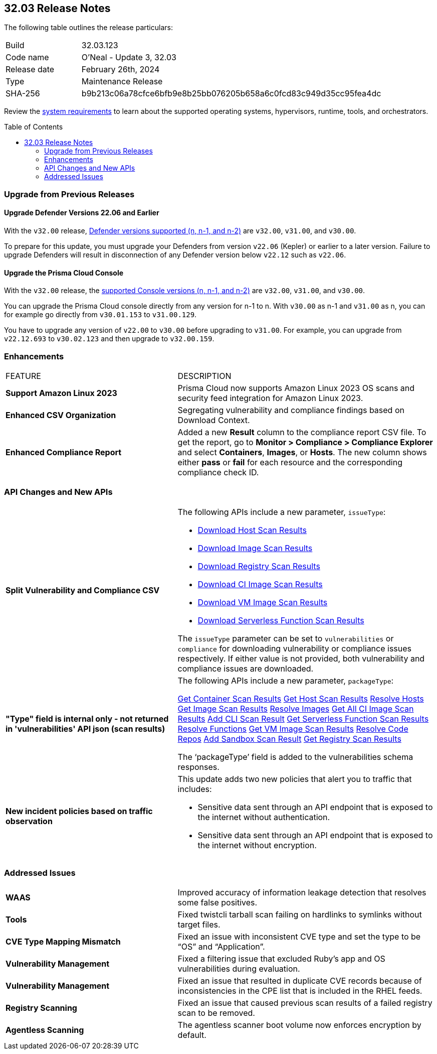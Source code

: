 :toc: macro
== 32.03 Release Notes

The following table outlines the release particulars:

[cols="1,4"]
|===
|Build
|32.03.123
|Code name
|O'Neal - Update 3, 32.03

|Release date
|February 26th, 2024

|Type
|Maintenance Release

|SHA-256
|b9b213c06a78cfce6bfb9e8b25bb076205b658a6c0fcd83c949d35cc95fea4dc

|===

Review the https://docs.prismacloud.io/en/compute-edition/32/admin-guide/install/system-requirements[system requirements] to learn about the supported operating systems, hypervisors, runtime, tools, and orchestrators.

// You can download the release image from the Palo Alto Networks Customer Support Portal, or use a program or script (such as curl, wget) to download the release image directly from our CDN:

// LINK

toc::[]

[#upgrade]
=== Upgrade from Previous Releases

[#upgrade-defender]
==== Upgrade Defender Versions 22.06 and Earlier

With the `v32.00` release, https://docs.prismacloud.io/en/compute-edition/32/admin-guide/upgrade/support-lifecycle[Defender versions supported (n, n-1, and n-2)] are `v32.00`, `v31.00`, and `v30.00`.

To prepare for this update, you must upgrade your Defenders from version `v22.06` (Kepler) or earlier to a later version.
Failure to upgrade Defenders will result in disconnection of any Defender version below `v22.12` such as `v22.06`.

[#upgrade-console]
==== Upgrade the Prisma Cloud Console

With the `v32.00` release, the https://docs.prismacloud.io/en/compute-edition/32/admin-guide/upgrade/support-lifecycle[supported Console versions (n, n-1, and n-2)] are `v32.00`, `v31.00`, and `v30.00`.

You can upgrade the Prisma Cloud console directly from any version for n-1 to n.
With `v30.00` as n-1 and `v31.00` as n, you can for example go directly from `v30.01.153` to `v31.00.129`.

You have to upgrade any version of `v22.00` to `v30.00` before upgrading to `v31.00`.
For example, you can upgrade from `v22.12.693` to `v30.02.123` and then upgrade to `v32.00.159`.

// [#cve-coverage-update]
// === CVE Coverage Update

[#enhancements]
=== Enhancements
[cols="40%a,60%a"]
|===

|FEATURE
|DESCRIPTION

//CWP-53557 and CWP-55790 (Doc ticket)
|*Support Amazon Linux 2023*
|Prisma Cloud now supports Amazon Linux 2023 OS scans and security feed integration for Amazon Linux 2023.

// CWP-55094
|*Enhanced CSV Organization*
|Segregating vulnerability and compliance findings based on Download Context.

//CWP-54524
|*Enhanced Compliance Report*
|Added a new *Result* column to the compliance report CSV file. To get the report, go to *Monitor > Compliance > Compliance Explorer* and select *Containers*, *Images*, or *Hosts*. The new column shows either  *pass* or *fail* for each resource and the corresponding compliance check ID.

|===

[#api-changes]
=== API Changes and New APIs
[cols="40%a,60%a"]
|===

// CWP-55094
|*Split Vulnerability and Compliance CSV*

|The following APIs include a new parameter, `issueType`:

* https://pan.dev/compute/api/get-hosts-download/[Download Host Scan Results]
* https://pan.dev/compute/api/get-images-download/[Download Image Scan Results]
* https://pan.dev/compute/api/get-registry-download/[Download Registry Scan Results]
* https://pan.dev/compute/api/get-scans-download/[Download CI Image Scan Results]
* https://pan.dev/compute/api/get-vms-download/[Download VM Image Scan Results]
* https://pan.dev/compute/api/get-serverless-download/[Download Serverless Function Scan Results]

The `issueType` parameter can be set to `vulnerabilities` or `compliance` for downloading vulnerability or compliance issues respectively. If either value is not provided, both vulnerability and compliance issues are downloaded.

// CWP-51234
|*"Type" field is internal only - not returned in 'vulnerabilities' API json (scan results)*

|The following APIs include a new parameter, `packageType`:

https://pan.dev/compute/api/get-containers/[Get Container Scan Results]
https://pan.dev/compute/api/get-hosts/[Get Host Scan Results]
https://pan.dev/compute/api/post-hosts-evaluate/[Resolve Hosts]
https://pan.dev/compute/api/get-images/[Get Image Scan Results]
https://pan.dev/compute/api/post-images-evaluate/[Resolve Images]
https://pan.dev/compute/api/get-scans/[Get All CI Image Scan Results]
https://pan.dev/compute/api/post-scans/[Add CLI Scan Result]
https://pan.dev/compute/api/get-serverless/[Get Serverless Function Scan Results]
https://pan.dev/compute/api/post-serverless-evaluate/[Resolve Functions]
https://pan.dev/compute/api/get-vms/[Get VM Image Scan Results]
https://pan.dev/compute/api/post-coderepos-ci-evaluate/[Resolve Code Repos]
https://pan.dev/compute/api/post-sandbox/[Add Sandbox Scan Result]
https://pan.dev/compute/api/get-registry/[Get Registry Scan Results]

The  ‘packageType’ field is added to the vulnerabilities schema responses. 




//CWP-50513
|*New incident policies based on traffic observation*
|This update adds two new policies that alert you to traffic that includes:

* Sensitive data sent through an API endpoint that is exposed to the internet without authentication.
* Sensitive data sent through an API endpoint that is exposed to the internet without encryption.

|===

// [#new-features-core]
// === New Features in Core


// [#new-features-host-security]
// === New Features in Host Security

// [#new-features-serverless]
// === New Features in Serverless

// [#new-features-waas]
// === New Features in WAAS


// [#breaking-api-changes]
// === Breaking Changes in API
// [cols="30%a,70%a"]


// [#end-of-support]
// === End of Support Notifications


[#addressed-issues]
=== Addressed Issues
[cols="40%a,60%a"]
|===

// CWP-54770
|*WAAS*
|Improved accuracy of information leakage detection that resolves some false positives.

//CWP-54842
|*Tools*
|Fixed twistcli tarball scan failing on hardlinks to symlinks without target files.

// CWP-47873
|*CVE Type Mapping Mismatch*
|Fixed an issue with inconsistent CVE type and set the type to be “OS” and “Application”.

// CWP-47595
|*Vulnerability Management*
|Fixed a filtering issue that excluded Ruby's app and OS vulnerabilities during evaluation.

//CWP-47364
|*Vulnerability Management*
|Fixed an issue that resulted in duplicate CVE records because of inconsistencies in the CPE list that is included in the RHEL feeds.

//CWP-44666
|*Registry Scanning*
|Fixed an issue that caused previous scan results of a failed registry scan to be removed.

//CWP-55339
|*Agentless Scanning*
|The agentless scanner boot volume now enforces encryption by default.

|===

// [#backward-compatibility]
// === Backward Compatibility for New Features

// [#change-in-behavior]
// === Change in Behavior

// ==== Breaking fixes compare with SaaS RN
